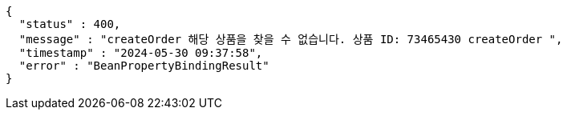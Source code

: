 [source,json,options="nowrap"]
----
{
  "status" : 400,
  "message" : "createOrder 해당 상품을 찾을 수 없습니다. 상품 ID: 73465430 createOrder ",
  "timestamp" : "2024-05-30 09:37:58",
  "error" : "BeanPropertyBindingResult"
}
----